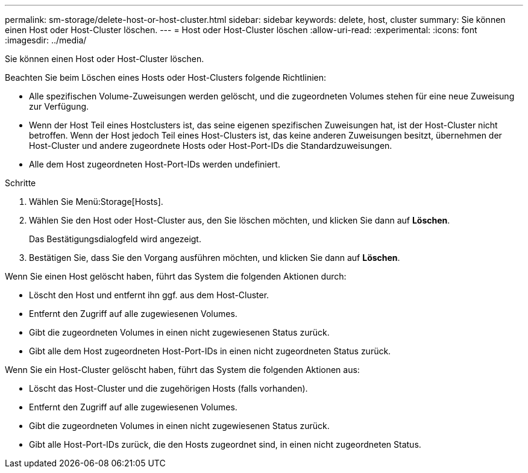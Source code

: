 ---
permalink: sm-storage/delete-host-or-host-cluster.html 
sidebar: sidebar 
keywords: delete, host, cluster 
summary: Sie können einen Host oder Host-Cluster löschen. 
---
= Host oder Host-Cluster löschen
:allow-uri-read: 
:experimental: 
:icons: font
:imagesdir: ../media/


[role="lead"]
Sie können einen Host oder Host-Cluster löschen.

Beachten Sie beim Löschen eines Hosts oder Host-Clusters folgende Richtlinien:

* Alle spezifischen Volume-Zuweisungen werden gelöscht, und die zugeordneten Volumes stehen für eine neue Zuweisung zur Verfügung.
* Wenn der Host Teil eines Hostclusters ist, das seine eigenen spezifischen Zuweisungen hat, ist der Host-Cluster nicht betroffen. Wenn der Host jedoch Teil eines Host-Clusters ist, das keine anderen Zuweisungen besitzt, übernehmen der Host-Cluster und andere zugeordnete Hosts oder Host-Port-IDs die Standardzuweisungen.
* Alle dem Host zugeordneten Host-Port-IDs werden undefiniert.


.Schritte
. Wählen Sie Menü:Storage[Hosts].
. Wählen Sie den Host oder Host-Cluster aus, den Sie löschen möchten, und klicken Sie dann auf *Löschen*.
+
Das Bestätigungsdialogfeld wird angezeigt.

. Bestätigen Sie, dass Sie den Vorgang ausführen möchten, und klicken Sie dann auf *Löschen*.


Wenn Sie einen Host gelöscht haben, führt das System die folgenden Aktionen durch:

* Löscht den Host und entfernt ihn ggf. aus dem Host-Cluster.
* Entfernt den Zugriff auf alle zugewiesenen Volumes.
* Gibt die zugeordneten Volumes in einen nicht zugewiesenen Status zurück.
* Gibt alle dem Host zugeordneten Host-Port-IDs in einen nicht zugeordneten Status zurück.


Wenn Sie ein Host-Cluster gelöscht haben, führt das System die folgenden Aktionen aus:

* Löscht das Host-Cluster und die zugehörigen Hosts (falls vorhanden).
* Entfernt den Zugriff auf alle zugewiesenen Volumes.
* Gibt die zugeordneten Volumes in einen nicht zugewiesenen Status zurück.
* Gibt alle Host-Port-IDs zurück, die den Hosts zugeordnet sind, in einen nicht zugeordneten Status.

